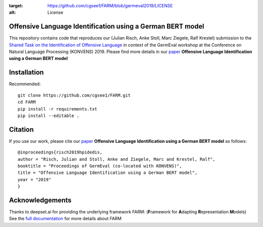 
.. image:: https://img.shields.io/github/license/cgsee1/farm
:target: https://github.com/cgsee1/FARM/blob/germeval2019/LICENSE
:alt: License


Offensive Language Identification using a German BERT model
#############

This repository contains code that reproduces our (Julian Risch, Anke Stoll, Marc Ziegele, Ralf Krestel) submission to the `Shared Task on the Identification of Offensive Language <https://projects.fzai.h-da.de/iggsa/>`_ in context of the GermEval workshop at the Conference on Natural Language Processing (KONVENS) 2019. Please find more details in our `paper <https://github.com/cgsee1/FARM/edit/germeval2019/risch2019hpidedis.pdf>`_
**Offensive Language Identification using a German BERT model**


Installation
#############

Recommended::

    git clone https://github.com/cgsee1/FARM.git
    cd FARM
    pip install -r requirements.txt
    pip install --editable .


Citation
#############
If you use our work, please cite our `paper <https://github.com/cgsee1/FARM/edit/germeval2019/risch2019hpidedis.pdf>`_
**Offensive Language Identification using a German BERT model** as follows::

    @inproceedings{risch2019hpidedis,
    author = "Risch, Julian and Stoll, Anke and Ziegele, Marc and Krestel, Ralf",
    booktitle = "Proceedings of GermEval (co-located with KONVENS)",
    title = "Offensive Language Identification using a German BERT model",
    year = "2019"
    }


Acknowledgements
############
Thanks to deepset.ai for providing the underlying framework FARM: (**F**\ ramework for **A**\ dapting **R**\ epresentation **M**\ odels)
See the `full documentation <https://farm.deepset.ai>`_ for more details about FARM
